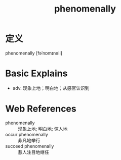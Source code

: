 #+title: phenomenally
#+roam_tags:英语单词

* 定义
  
phenomenally [fəˈnɒmɪnəli]

* Basic Explains
- adv. 现象上地；明白地；从感官认识到

* Web References
- phenomenally :: 现象上地; 明白地; 惊人地
- occur phenomenally :: 非凡地举行
- succeed phenomenally :: 惹人注目地继任
